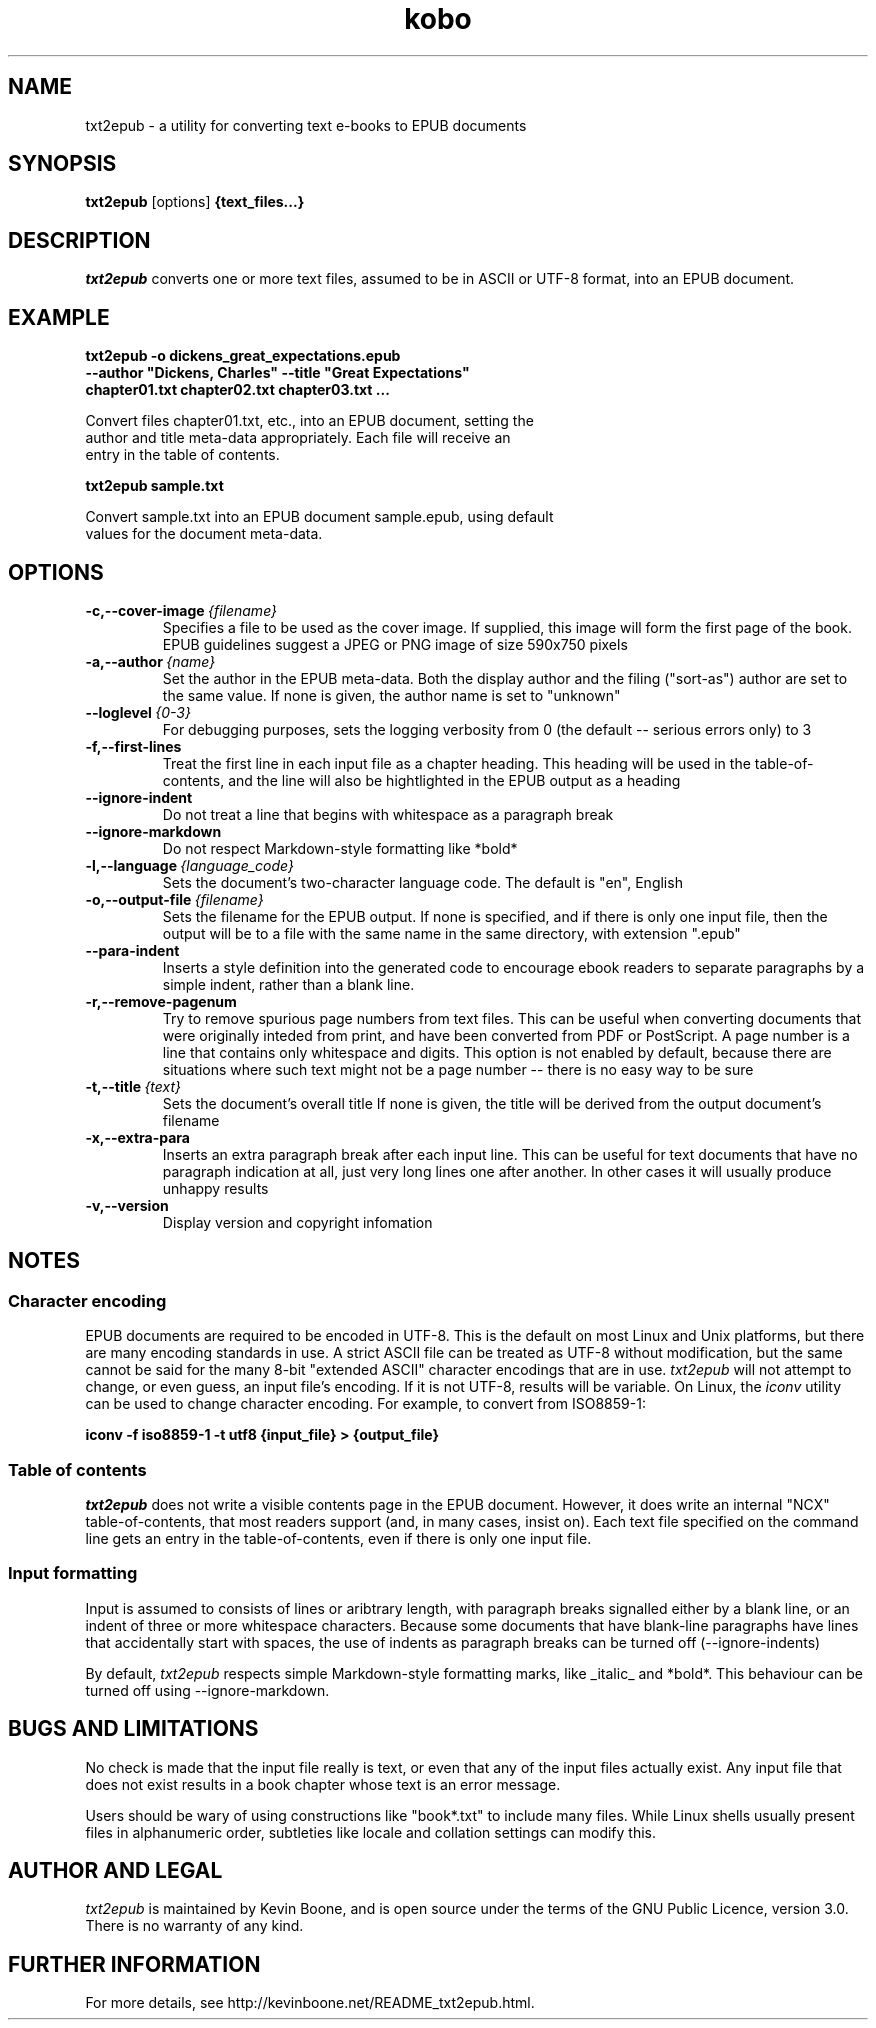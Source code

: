 .\" Copyright (C) 2017 Kevin Boone 
.\" Permission is granted to any individual or institution to use, copy, or
.\" redistribute this software so long as all of the original files are
.\" included, that it is not sold for profit, and that this copyright notice
.\" is retained.
.\"
.TH kobo 1 "May 2023"
.SH NAME
txt2epub \- a utility for converting text e-books to EPUB documents 
.SH SYNOPSIS
.B txt2epub 
.RB [options]
.B {text_files...}
.PP

.SH DESCRIPTION

\fItxt2epub\fR converts one or more text files, assumed to be in
ASCII or UTF-8 format, into an EPUB document. 


.SH EXAMPLE

.nf
.B txt2epub\ -o\ dickens_great_expectations.epub
.B --author\ "Dickens,\ Charles"\ --title\ "Great\ Expectations" 
.B chapter01.txt\ chapter02.txt\ chapter03.txt\ ...

Convert files chapter01.txt, etc., into an EPUB document, setting the 
author and title meta-data appropriately. Each file will receive an
entry in the table of contents. 

.B txt2epub\ sample.txt

Convert sample.txt into an EPUB document sample.epub, using default
values for the document meta-data. 

.SH "OPTIONS"
.TP
.BI -c,\-\-cover-image \ {filename}
Specifies a file to be used as the cover image. If supplied, this image
will form the first page of the book. EPUB guidelines suggest a 
JPEG or PNG image of size 590x750 pixels 
.LP

.TP
.BI -a,\-\-author \ {name}
Set the author in the EPUB meta-data. Both the display author and the
filing ("sort-as") author are set to the same value. If none is given,
the author name is set to "unknown"
.LP

.TP
.BI \-\-loglevel \ {0-3}
For debugging purposes, sets the logging verbosity from 0 (the default
-- serious errors only) to 3
.LP

.TP
.BI \-f,\-\-first-lines
Treat the first line in each input file as a chapter heading. This heading
will be used in the table-of-contents, and the line will also be hightlighted
in the EPUB output as a heading
.LP


.TP
.BI \-\-ignore-indent
Do not treat a line that begins with whitespace as a paragraph break
.LP

.TP
.BI \-\-ignore-markdown
Do not respect Markdown-style formatting like *bold*
.LP

.TP
.BI \-l,\-\-language \ {language_code}
Sets the document's two-character language code. The default is "en", 
English
.LP

.TP
.BI \-o,\-\-output-file \ {filename}
Sets the filename for the EPUB output. If none is specified, and if there
is only one input file, then the output will be to a file with the same
name in the same directory, with extension ".epub" 
.LP

.TP
.BI \-\-para-indent
Inserts a style definition into the generated code to encourage
ebook readers to separate paragraphs by a simple indent, rather than
a blank line.
.LP

.TP
.BI \-r,\-\-remove-pagenum
Try to remove spurious page numbers from text files. This can be useful
when converting documents that were originally inteded from print,
and have been converted from PDF or PostScript. A page number
is a line that contains only whitespace and digits. This option is
not enabled by default, because there are situations where such
text might not be a page number -- there is no easy way to be sure
.LP

.TP
.BI \-t,\-\-title \ {text}
Sets the document's overall title  If none is given, the title will be
derived from the output document's filename
.LP

.TP
.BI \-x,\-\-extra-para 
Inserts an extra paragraph break after each input line. This can be useful
for text documents that have no paragraph indication at all, just
very long lines one after another. In other cases it will usually
produce unhappy results 
.LP


.TP
.BI -v,\-\-version
Display version and copyright infomation
.LP

.SH NOTES

.SS Character encoding 

EPUB documents are required to be encoded in UTF-8. This is the default
on most Linux and Unix platforms, but there are many encoding standards
in use. A strict ASCII file can be treated as UTF-8 without modification,
but the same cannot be said for the many 8-bit "extended ASCII" 
character encodings that are in use.
\fItxt2epub\fR will not attempt to change, or even guess, an input file's
encoding. If it is not UTF-8, results will be variable. On Linux,
the  
\fIiconv\fR 
utility can be used to change character encoding. For example, to 
convert from ISO8859-1:

.nf
.B iconv\ -f\ iso8859-1\ -t\ utf8\ {input_file}\ >\ {output_file} 

.SS Table of contents 

\fItxt2epub\fR does not write a visible contents page in
the EPUB document. However, it does write an internal "NCX" 
table-of-contents, that most readers support (and, in many cases,
insist on). Each text file specified on the command line gets
an entry in the table-of-contents, even if there is only one
input file. 

.SS Input formatting

Input is assumed to consists of lines or aribtrary length, with
paragraph breaks signalled either by a blank line, or an indent
of three or more whitespace characters. Because some documents that
have blank-line paragraphs have lines that accidentally start
with spaces, the use of indents as paragraph breaks can be
turned off (--ignore-indents)

By default, 
\fItxt2epub\fR respects simple Markdown-style formatting marks,
like _italic_ and *bold*. This behaviour can be turned off
using --ignore-markdown. 

.SH BUGS AND LIMITATIONS

No check is made that the input file really is text, or even that 
any of the input files actually exist. Any input file that does not
exist results in a book chapter whose text is an error message.

Users should be wary of using constructions like "book*.txt" to include
many files. While Linux shells usually present files in alphanumeric order,
subtleties like locale and collation settings can modify this.


.SH AUTHOR AND LEGAL
\fItxt2epub\fR
is maintained by Kevin Boone, and is open source under the
terms of the GNU Public Licence, version 3.0. 
There is no warranty
of any kind.


.SH FURTHER INFORMATION 
For more details, see 
http://kevinboone.net/README_txt2epub.html.


.\" end of file
